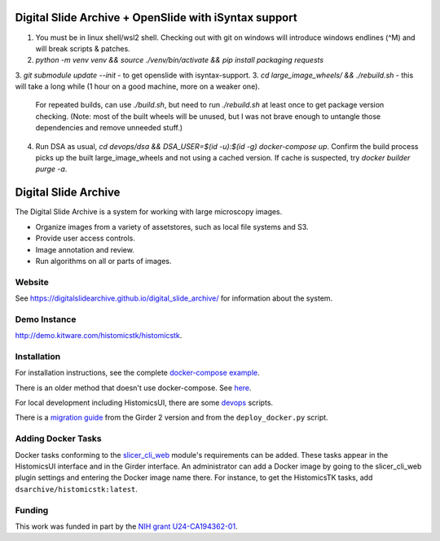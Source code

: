 Digital Slide Archive + OpenSlide with iSyntax support
======================================================
1. You must be in linux shell/wsl2 shell. Checking out with git on windows will introduce windows endlines (^M) and will break scripts & patches.
2. `python -m venv venv && source ./venv/bin/activate && pip install packaging requests`
3. `git submodule update --init` - to get openslide with isyntax-support.
3. `cd large_image_wheels/ && ./rebuild.sh` - this will take a long while (1 hour on a good machine, more on a weaker one).
   For repeated builds, can use `./build.sh`, but need to run `./rebuild.sh` at least once to get package version checking.
   (Note: most of the built wheels will be unused, but I was not brave enough to untangle those dependencies and remove unneeded stuff.)
4. Run DSA as usual, `cd devops/dsa && DSA_USER=$(id -u):$(id -g) docker-compose up`. Confirm the build process picks up the built large_image_wheels and not using a cached version. If cache is suspected, try `docker builder purge -a`.

 


Digital Slide Archive
=====================

The Digital Slide Archive is a system for working with large microscopy images.

- Organize images from a variety of assetstores, such as local file systems and S3.

- Provide user access controls.

- Image annotation and review.

- Run algorithms on all or parts of images.

Website
-------

See `<https://digitalslidearchive.github.io/digital_slide_archive/>`_ for information about the system.

Demo Instance
-------------

`http://demo.kitware.com/histomicstk/histomicstk <http://demo.kitware.com/histomicstk/histomicstk#?image=5c74528be62914004b10fd1e>`_.

Installation
------------

For installation instructions, see the complete `docker-compose example <./devops/dsa>`_.

There is an older method that doesn't use docker-compose.  See `here <./ansible>`_.

For local development including HistomicsUI, there are some `devops <./devops>`_ scripts.

There is a `migration guide <./ansible/migration.rst>`_  from the Girder 2 version and from the ``deploy_docker.py`` script.

Adding Docker Tasks
-------------------

Docker tasks conforming to the `slicer_cli_web <https://github.com/girder/slicer_cli_web>`_ module's requirements can be added.  These tasks appear in the HistomicsUI interface and in the Girder interface.  An administrator can add a Docker image by going to the slicer_cli_web plugin settings and entering the Docker image name there.  For instance, to get the HistomicsTK tasks, add ``dsarchive/histomicstk:latest``.

Funding
-------
This work was funded in part by the `NIH grant U24-CA194362-01 <http://grantome.com/grant/NIH/U24-CA194362-01>`_.
